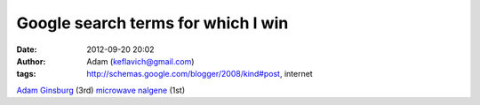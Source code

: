 Google search terms for which I win
###################################
:date: 2012-09-20 20:02
:author: Adam (keflavich@gmail.com)
:tags: http://schemas.google.com/blogger/2008/kind#post, internet

`Adam Ginsburg`_ (3rd)
`microwave nalgene`_ (1st)

.. _Adam Ginsburg: http://www.google.com/search?&q=adam%20ginsburg
.. _microwave nalgene: http://www.google.com/search?&q=microwave%20nalgene

